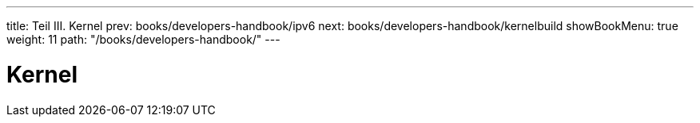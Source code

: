 ---
title: Teil III. Kernel
prev: books/developers-handbook/ipv6
next: books/developers-handbook/kernelbuild
showBookMenu: true
weight: 11
path: "/books/developers-handbook/"
---

[[kernel]]
= Kernel
